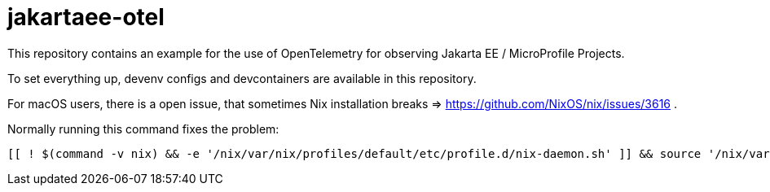 = jakartaee-otel
This repository contains an example for the use of OpenTelemetry for observing Jakarta EE / MicroProfile Projects.

To set everything up, devenv configs and devcontainers are available in this repository.


For macOS users, there is a open issue, that sometimes Nix installation breaks => https://github.com/NixOS/nix/issues/3616 .

Normally running this command fixes the problem:

[source, bash]
----
[[ ! $(command -v nix) && -e '/nix/var/nix/profiles/default/etc/profile.d/nix-daemon.sh' ]] && source '/nix/var/nix/profiles/default/etc/profile.d/nix-daemon.sh'
----
